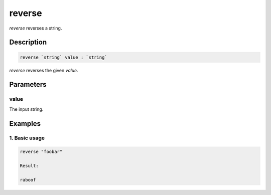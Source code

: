 reverse
=======

`reverse` reverses a string.

Description
-----------

.. code-block:: text

   reverse `string` value : `string`

`reverse` reverses the given `value`.

Parameters
----------

value
*****

The input string.

Examples
--------

1. Basic usage
**********************

.. code-block:: text

   reverse "foobar"

   Result:

   raboof